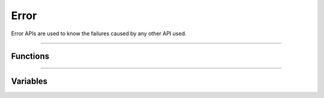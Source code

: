 Error
**********
Error APIs are used to know the failures caused by any other API used.

----

Functions
---------
.. doxygenfunction:: alcp_is_error  

----

Variables
---------
.. doxygenvariable:: alc_error_generic_t
.. doxygenvariable:: alc_error_t
